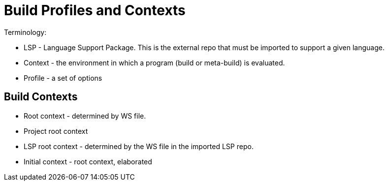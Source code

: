= Build Profiles and Contexts
:page-permalink: rules-ocaml/user-guide/contexts
:page-layout: page_rules_ocaml
:page-pkg: rules_ocaml
:page-doc: ug
:page-tags: [contexts]
:page-keywords: notes, tips, cautions, warnings, admonitions
:page-last_updated: May 2, 2022
:page-toc: false


Terminology:

* LSP - Language Support Package. This is the external repo that must
  be imported to support a given language.
* Context - the environment in which a program (build or meta-build) is evaluated.
* Profile - a set of options

== Build Contexts

* Root context - determined by WS file.
  * Project root context
  * LSP root context - determined by the WS file in the imported LSP repo.
* Initial context - root context, elaborated

